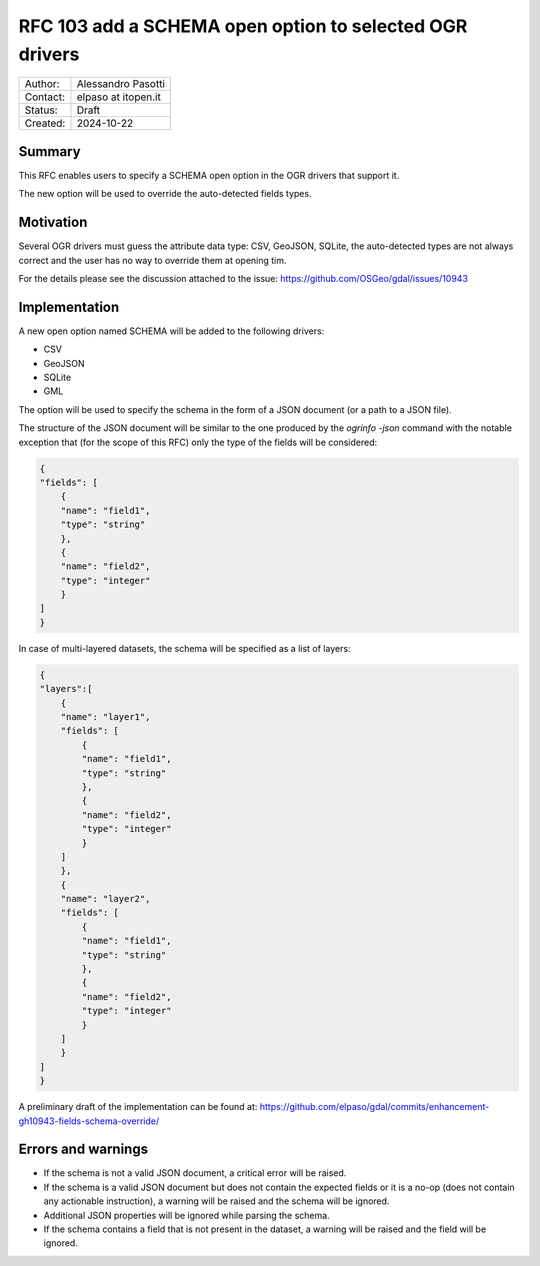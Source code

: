 .. _rfc-103:

===================================================================
RFC 103 add a SCHEMA open option to selected OGR drivers
===================================================================

=============== =============================================
Author:         Alessandro Pasotti
Contact:        elpaso at itopen.it
Status:         Draft
Created:        2024-10-22
=============== =============================================

Summary
-------

This RFC enables users to specify a SCHEMA open option in the OGR
drivers that support it.

The new option will be used to override the auto-detected fields types.

Motivation
----------

Several OGR drivers must guess the attribute data type: CSV, GeoJSON, SQLite,
the auto-detected types are not always correct and the user has no way to
override them at opening tim.

For the details please see the discussion attached to the issue: https://github.com/OSGeo/gdal/issues/10943

Implementation
--------------

A new open option named SCHEMA will be added to the following drivers:

- CSV
- GeoJSON
- SQLite
- GML

The option will be used to specify the schema in the form of a JSON document (or a path to a JSON file).

The structure of the JSON document will be similar to the one produced by the `ogrinfo -json` command
with the notable exception that (for the scope of this RFC) only the type of the fields will be considered:

.. code-block:: json

    {
    "fields": [
        {
        "name": "field1",
        "type": "string"
        },
        {
        "name": "field2",
        "type": "integer"
        }
    ]
    }


In case of multi-layered datasets, the schema will be specified as a list of layers:

.. code-block:: json

    {
    "layers":[
        {
        "name": "layer1",
        "fields": [
            {
            "name": "field1",
            "type": "string"
            },
            {
            "name": "field2",
            "type": "integer"
            }
        ]
        },
        {
        "name": "layer2",
        "fields": [
            {
            "name": "field1",
            "type": "string"
            },
            {
            "name": "field2",
            "type": "integer"
            }
        ]
        }
    ]
    }

A preliminary draft of the implementation can be found at:
https://github.com/elpaso/gdal/commits/enhancement-gh10943-fields-schema-override/


Errors and warnings
-------------------

- If the schema is not a valid JSON document, a critical error will be raised.

- If the schema is a valid JSON document but does not contain the expected fields or it is a no-op
  (does not contain any actionable instruction), a warning will be raised and the schema will be ignored.

- Additional JSON properties will be ignored while parsing the schema.

- If the schema contains a field that is not present in the dataset, a warning will be raised and the field will be ignored.
